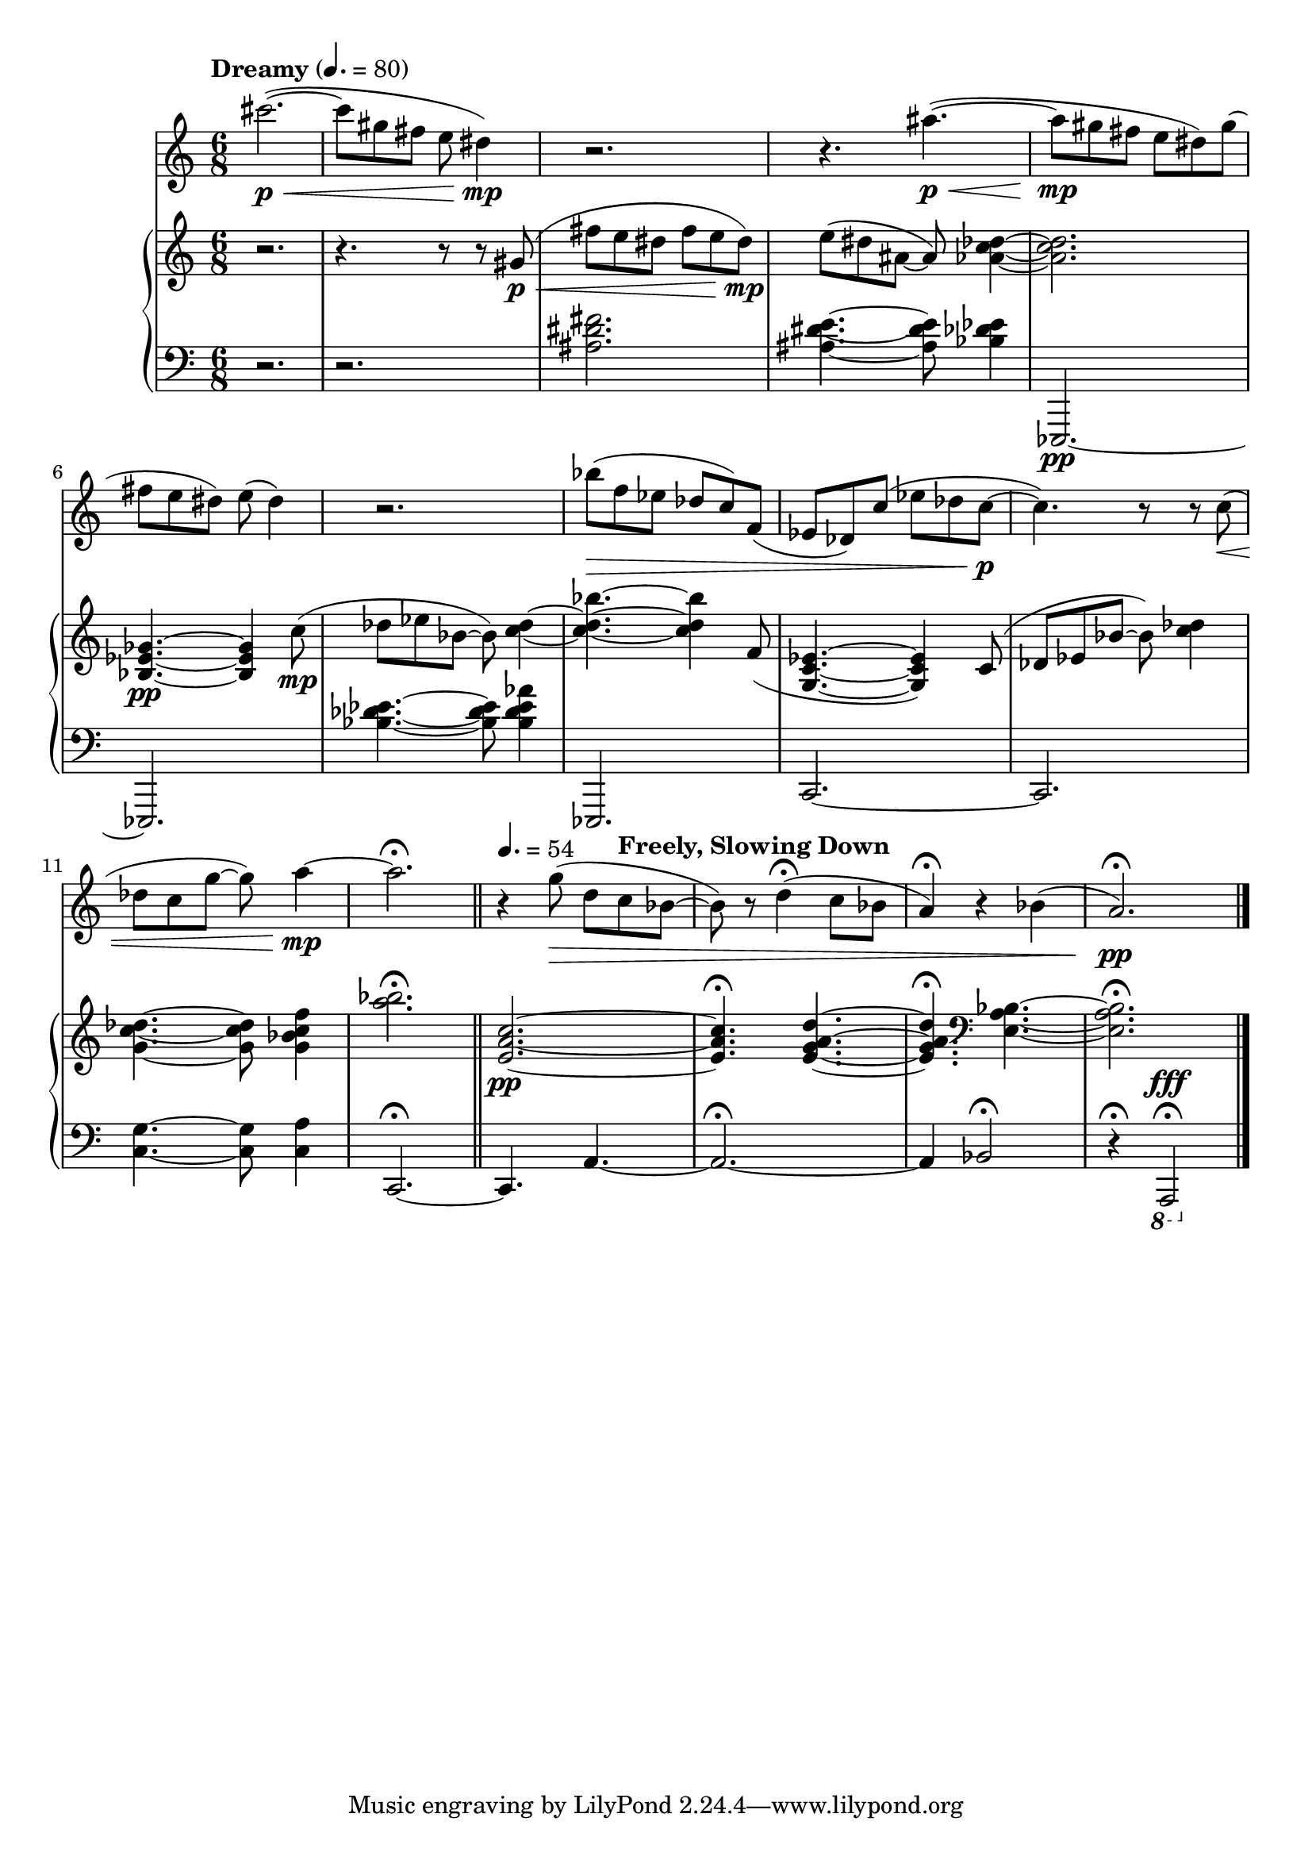 %! abjad.LilyPondFile._get_format_pieces()
\version "2.22.1"
%! abjad.LilyPondFile._get_format_pieces()
\language "english"

%! abjad.LilyPondFile._get_formatted_blocks()
\score
%! abjad.LilyPondFile._get_formatted_blocks()
{
    \context Score = ""
    <<
        \context Staff = "Flute"
        \with
        {
            accidentalStyle = neo-modern-cautionary
            pedalSustainStyle = #'mixed
        }
        {
            \tempo Dreamy 4.=80
            \time 6/8
            \clef "treble"
            cs'''2.
            \p
            \<
            ~
            (
            cs'''8
            gs''8
            fs''8
            e''8
            ds''4
            \mp
            )
            r2.
            r4.
            as''4.
            \p
            \<
            ~
            (
            as''8
            \mp
            gs''8
            fs''8
            e''8
            ds''8
            )
            gs''8
            (
            fs''8
            e''8
            ds''8
            )
            e''8
            (
            ds''4
            )
            r2.
            bf''8
            \>
            (
            f''8
            ef''8
            df''8
            c''8
            )
            f'8
            (
            ef'8
            df'8
            )
            c''8
            (
            ef''8
            df''8
            c''8
            \p
            ~
            c''4.
            )
            r8
            r8
            c''8
            \<
            (
            df''8
            c''8
            g''8
            ~
            g''8
            )
            a''4
            \mp
            ~
            a''2.
            \fermata
            \tempo 4.=54
            r4
            g''8
            \>
            (
            d''8
            \tempo "Freely, Slowing Down"
            c''8
            bf'8
            ~
            bf'8
            )
            r8
            d''4
            \fermata
            (
            c''8
            bf'8
            a'4
            \fermata
            )
            r4
            bf'4
            (
            a'2.
            \fermata
            \pp
            )
            \bar "|."
        }
        \context PianoStaff = ""
        <<
            \context Staff = "Piano 1"
            \with
            {
                accidentalStyle = neo-modern-cautionary
                pedalSustainStyle = #'mixed
            }
            {
                \time 6/8
                \clef "treble"
                r2.
                r4.
                r8
                r8
                gs'8
                \p
                \<
                (
                fs''8
                e''8
                ds''8
                fs''8
                e''8
                ds''8
                \mp
                )
                e''8
                (
                ds''8
                as'8
                ~
                as'8
                )
                <af' c'' df''>4
                ~
                <af' c'' df''>2.
                <bf ef' gf'>4.
                \pp
                ~
                <bf ef' gf'>4
                c''8
                \mp
                (
                df''8
                ef''8
                bf'8
                ~
                bf'8
                )
                <c'' df''>4
                ~
                <c'' df'' bf''>4.
                ~
                <c'' df'' bf''>4
                f'8
                (
                <g c' ef'>4.
                ~
                <g c' ef'>4
                )
                c'8
                (
                df'8
                ef'8
                bf'8
                ~
                bf'8
                )
                <c'' df''>4
                <g' c'' df''>4.
                ~
                <g' c'' df''>8
                <g' bf' c'' f''>4
                <a'' bf''>2.
                \fermata
                \bar "||"
                <e' a' c''>2.
                \pp
                ~
                <e' a' c''>4.
                \fermata
                <e' g' a' d''>4.
                ~
                <e' g' a' d''>4.
                \fermata
                \clef "bass"
                <e a bf>4.
                ~
                <e a bf>2.
                \fermata
            }
            \context Staff = "Piano 2"
            \with
            {
                accidentalStyle = neo-modern-cautionary
                pedalSustainStyle = #'mixed
            }
            {
                \time 6/8
                \clef "bass"
                r2.
                r2.
                <as ds' fs'>2.
                <as ds' e'>4.
                ~
                <as ds' e'>8
                <bf df' ef'>4
                \clef "bass"
                ef,,2.
                \pp
                ~
                ef,,2.
                <bf df' ef'>4.
                ~
                <bf df' ef'>8
                <bf df' ef' af'>4
                \clef "bass"
                ef,,2.
                c,2.
                ~
                c,2.
                <c g>4.
                ~
                <c g>8
                <c a>4
                c,2.
                \fermata
                ~
                \bar "||"
                c,4.
                a,4.
                ~
                a,2.
                \fermata
                ~
                a,4
                bf,2
                \fermata
                r4
                \fermata
                \ottava -1
                a,,,2
                ^ \fff
                \fermata
                \bar "|."
            }
        >>
    >>
%! abjad.LilyPondFile._get_formatted_blocks()
}